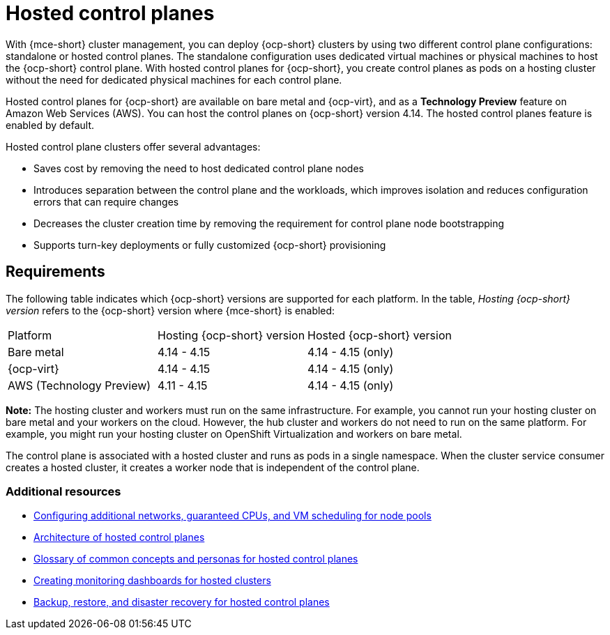 [#hosted-control-planes-intro]
= Hosted control planes

With {mce-short} cluster management, you can deploy {ocp-short} clusters by using two different control plane configurations: standalone or hosted control planes. The standalone configuration uses dedicated virtual machines or physical machines to host the {ocp-short} control plane. With hosted control planes for {ocp-short}, you create control planes as pods on a hosting cluster without the need for dedicated physical machines for each control plane.

Hosted control planes for {ocp-short} are available on bare metal and {ocp-virt}, and as a **Technology Preview** feature on Amazon Web Services (AWS). You can host the control planes on {ocp-short} version 4.14. The hosted control planes feature is enabled by default.

Hosted control plane clusters offer several advantages:

* Saves cost by removing the need to host dedicated control plane nodes

* Introduces separation between the control plane and the workloads, which improves isolation and reduces configuration errors that can require changes

* Decreases the cluster creation time by removing the requirement for control plane node bootstrapping

* Supports turn-key deployments or fully customized {ocp-short} provisioning

[#hosted-control-requirements]
== Requirements

The following table indicates which {ocp-short} versions are supported for each platform. In the table, _Hosting {ocp-short} version_ refers to the {ocp-short} version where {mce-short} is enabled:

|===
| Platform | Hosting {ocp-short} version | Hosted {ocp-short} version
| Bare metal | 4.14 - 4.15 | 4.14 - 4.15 (only)
| {ocp-virt} | 4.14 - 4.15 | 4.14 - 4.15 (only)
| AWS (Technology Preview) | 4.11 - 4.15 | 4.14 - 4.15 (only)
|===

**Note:** The hosting cluster and workers must run on the same infrastructure. For example, you cannot run your hosting cluster on bare metal and your workers on the cloud. However, the hub cluster and workers do not need to run on the same platform. For example, you might run your hosting cluster on OpenShift Virtualization and workers on bare metal.

The control plane is associated with a hosted cluster and runs as pods in a single namespace. When the cluster service consumer creates a hosted cluster, it creates a worker node that is independent of the control plane.

[#hosted-intro-additional-resources]
=== Additional resources

*  xref:../hosted_control_planes/managing_nodepools_kubevirt.adoc#managing-nodepools-hosted-cluster-kubevirt[Configuring additional networks, guaranteed CPUs, and VM scheduling for node pools]
* link:https://access.redhat.com/documentation/en-us/openshift_container_platform/4.14/html/hosted_control_planes/hosted-control-planes-overview#hosted-control-planes-architecture_hcp-overview[Architecture of hosted control planes]
* link:https://access.redhat.com/documentation/en-us/openshift_container_platform/4.14/html/hosted_control_planes/hosted-control-planes-overview#hosted-control-planes-concepts-personas_hcp-overview[Glossary of common concepts and personas for hosted control planes]
* link:https://access.redhat.com/documentation/en-us/openshift_container_platform/4.14/html/hosted_control_planes/hosted-control-planes-observability#hosted-control-planes-monitoring-dashboard_hcp-observability[Creating monitoring dashboards for hosted clusters]
* link:https://access.redhat.com/documentation/en-us/openshift_container_platform/4.14/html/hosted_control_planes/high-availability-for-hosted-control-planes[Backup, restore, and disaster recovery for hosted control planes]